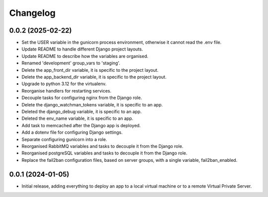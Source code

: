 =========
Changelog
=========

0.0.2 (2025-02-22)
------------------
* Set the USER variable in the gunicorn process environment, otherwise it cannot
  read the .env file.

* Update README to handle different Django project layouts.

* Update README to describe how the variables are organised.

* Renamed 'development' group_vars to 'staging'.

* Delete the app_front_dir variable, it is specific to the project layout.

* Delete the app_backend_dir variable, it is specific to the project layout.

* Upgrade to python 3.12 for the virtualenv.

* Reorganise handlers for restarting services.

* Decouple tasks for configuring nginx from the Django role.

* Delete the django_watchman_tokens variable, it is specific to an app.

* Deleted the django_debug variable, it is specific to an app.

* Deleted the env_name variable, it is specific to an app.

* Add task to memcached after the Django app is deployed.

* Add a dotenv file for configuring Django settings.

* Separate configuring gunicorn into a role.

* Reorganised RabbitMQ variables and tasks to decouple it from the Django role.

* Reorganised postgreSQL variables and tasks to decouple it from the Django role.

* Replace the fail2ban configuration files, based on server groups, with a
  single variable, fail2ban_enabled.

0.0.1 (2024-01-05)
------------------
* Initial release, adding everything to deploy an app to a local virtual machine
  or to a remote Virtual Private Server.
